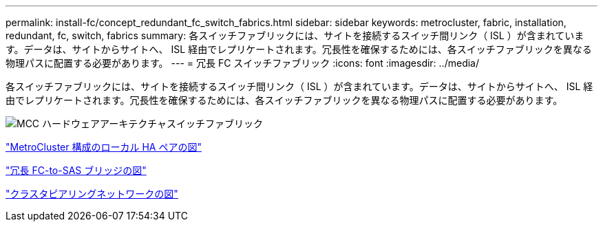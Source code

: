 ---
permalink: install-fc/concept_redundant_fc_switch_fabrics.html 
sidebar: sidebar 
keywords: metrocluster, fabric, installation, redundant, fc, switch, fabrics 
summary: 各スイッチファブリックには、サイトを接続するスイッチ間リンク（ ISL ）が含まれています。データは、サイトからサイトへ、 ISL 経由でレプリケートされます。冗長性を確保するためには、各スイッチファブリックを異なる物理パスに配置する必要があります。 
---
= 冗長 FC スイッチファブリック
:icons: font
:imagesdir: ../media/


[role="lead"]
各スイッチファブリックには、サイトを接続するスイッチ間リンク（ ISL ）が含まれています。データは、サイトからサイトへ、 ISL 経由でレプリケートされます。冗長性を確保するためには、各スイッチファブリックを異なる物理パスに配置する必要があります。

image::../media/mcc_hw_architecture_switch_fabrics.gif[MCC ハードウェアアーキテクチャスイッチファブリック]

link:concept_illustration_of_the_local_ha_pairs_in_a_mcc_configuration.html["MetroCluster 構成のローカル HA ペアの図"]

link:concept_illustration_of_redundant_fc_to_sas_bridges.html["冗長 FC-to-SAS ブリッジの図"]

link:concept_cluster_peering_network_mcc.html["クラスタピアリングネットワークの図"]
